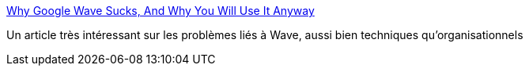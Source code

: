:jbake-type: post
:jbake-status: published
:jbake-title: Why Google Wave Sucks, And Why You Will Use It Anyway
:jbake-tags: wave,collaboration,article,for:mischler,_mois_nov.,_année_2009
:jbake-date: 2009-11-27
:jbake-depth: ../
:jbake-uri: shaarli/1259314779000.adoc
:jbake-source: https://nicolas-delsaux.hd.free.fr/Shaarli?searchterm=http%3A%2F%2Fwww.techcrunch.com%2F2009%2F11%2F26%2Fwhy-google-wave-sucks%2F&searchtags=wave+collaboration+article+for%3Amischler+_mois_nov.+_ann%C3%A9e_2009
:jbake-style: shaarli

http://www.techcrunch.com/2009/11/26/why-google-wave-sucks/[Why Google Wave Sucks, And Why You Will Use It Anyway]

Un article très intéressant sur les problèmes liés à Wave, aussi bien techniques qu'organisationnels

